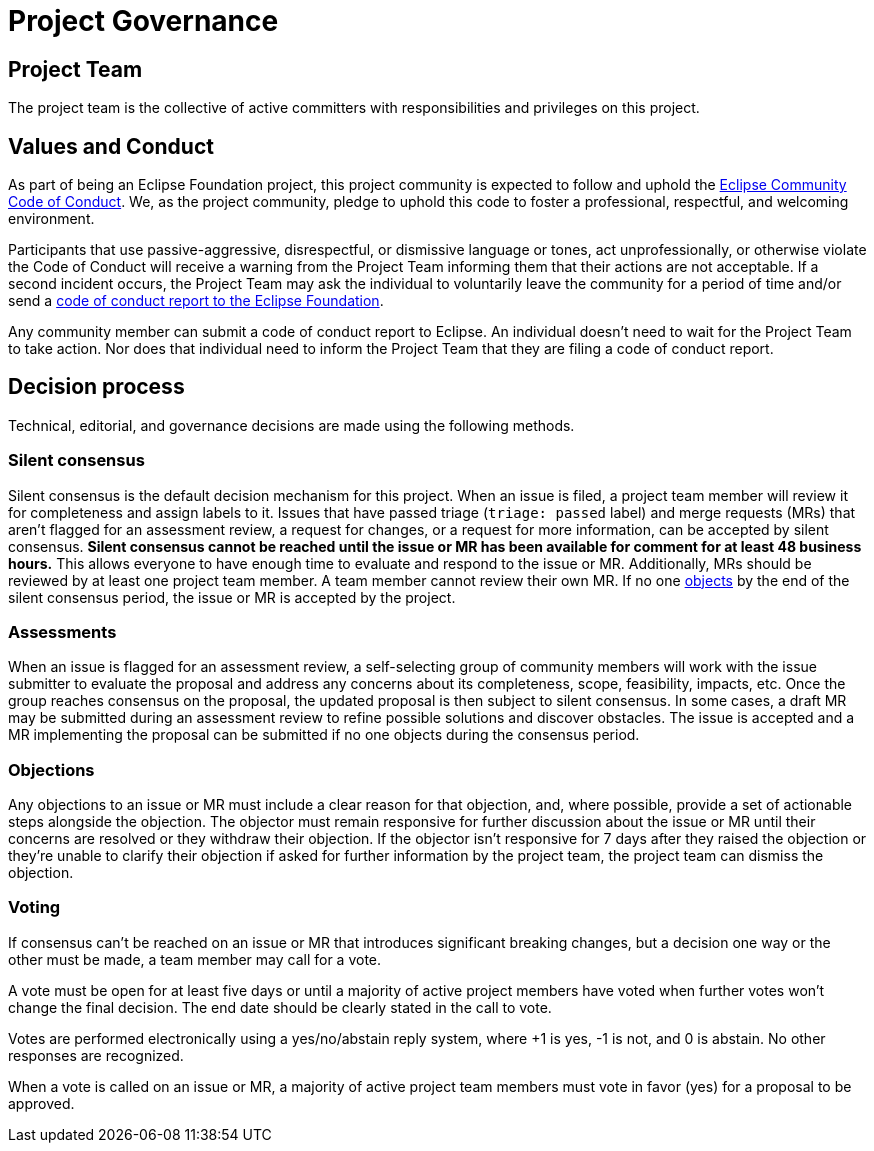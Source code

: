 = Project Governance

== Project Team

The project team is the collective of active committers with responsibilities and privileges on this project.

[#values]
== Values and Conduct

As part of being an Eclipse Foundation project, this project community is expected to follow and uphold the https://www.eclipse.org/org/documents/Community_Code_of_Conduct.php[Eclipse Community Code of Conduct].
We, as the project community, pledge to uphold this code to foster a professional, respectful, and welcoming environment.

Participants that use passive-aggressive, disrespectful, or dismissive language or tones, act unprofessionally, or otherwise violate the Code of Conduct will receive a warning from the Project Team informing them that their actions are not acceptable.
If a second incident occurs, the Project Team may ask the individual to voluntarily leave the community for a period of time and/or send a mailto:codeofconduct@eclipse.org[code of conduct report to the Eclipse Foundation].

Any community member can submit a code of conduct report to Eclipse.
An individual doesn't need to wait for the Project Team to take action.
Nor does that individual need to inform the Project Team that they are filing a code of conduct report.

[#decision-process]
== Decision process

Technical, editorial, and governance decisions are made using the following methods.

=== Silent consensus

Silent consensus is the default decision mechanism for this project.
When an issue is filed, a project team member will review it for completeness and assign labels to it.
Issues that have passed triage (`triage: passed` label) and merge requests (MRs) that aren't flagged for an assessment review, a request for changes, or a request for more information, can be accepted by silent consensus.
*Silent consensus cannot be reached until the issue or MR has been available for comment for at least 48 business hours.*
This allows everyone to have enough time to evaluate and respond to the issue or MR.
Additionally, MRs should be reviewed by at least one project team member.
A team member cannot review their own MR.
If no one <<objections,objects>> by the end of the silent consensus period, the issue or MR is accepted by the project.

=== Assessments

When an issue is flagged for an assessment review, a self-selecting group of community members will work with the issue submitter to evaluate the proposal and address any concerns about its completeness, scope, feasibility, impacts, etc.
Once the group reaches consensus on the proposal, the updated proposal is then subject to silent consensus.
In some cases, a draft MR may be submitted during an assessment review to refine possible solutions and discover obstacles.
The issue is accepted and a MR implementing the proposal can be submitted if no one objects during the consensus period.

[#objections]
=== Objections

Any objections to an issue or MR must include a clear reason for that objection, and, where possible, provide a set of actionable steps alongside the objection.
The objector must remain responsive for further discussion about the issue or MR until their concerns are resolved or they withdraw their objection.
If the objector isn't responsive for 7 days after they raised the objection or they're unable to clarify their objection if asked for further information by the project team, the project team can dismiss the objection.

=== Voting

If consensus can't be reached on an issue or MR that introduces significant breaking changes, but a decision one way or the other must be made, a team member may call for a vote.

A vote must be open for at least five days or until a majority of active project members have voted when further votes won't change the final decision.
The end date should be clearly stated in the call to vote.

Votes are performed electronically using a yes/no/abstain reply system, where +1 is yes, -1 is not, and 0 is abstain.
No other responses are recognized.

When a vote is called on an issue or MR, a majority of active project team members must vote in favor (yes) for a proposal to be approved.
